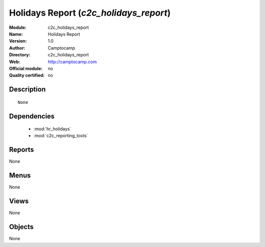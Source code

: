 
.. module:: c2c_holidays_report
    :synopsis: Holidays Report 
    :noindex:
.. 

.. raw:: html

    <link rel="stylesheet" href="../_static/hide_objects_in_sidebar.css" type="text/css" />

Holidays Report (*c2c_holidays_report*)
=======================================
:Module: c2c_holidays_report
:Name: Holidays Report
:Version: 1.0
:Author: Camptocamp
:Directory: c2c_holidays_report
:Web: http://camptocamp.com
:Official module: no
:Quality certified: no

Description
-----------

::

  None

Dependencies
------------

 * :mod:`hr_holidays`
 * :mod:`c2c_reporting_tools`

Reports
-------

None


Menus
-------


None


Views
-----


None



Objects
-------

None
